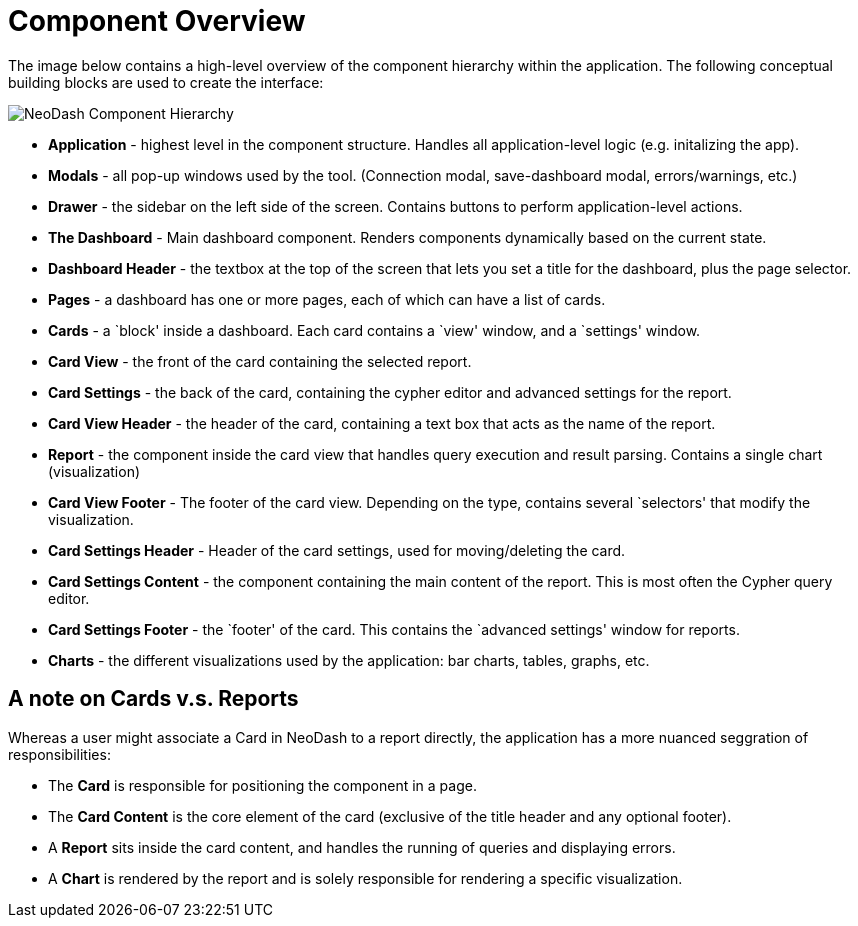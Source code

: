 = Component Overview


The image below contains a high-level overview of the component
hierarchy within the application. The following conceptual building
blocks are used to create the interface:

image::component-hierarchy.png[NeoDash Component Hierarchy]

* *Application* - highest level in the component structure. Handles all
application-level logic (e.g. initalizing the app).
* *Modals* - all pop-up windows used by the tool. (Connection modal,
save-dashboard modal, errors/warnings, etc.)
* *Drawer* - the sidebar on the left side of the screen. Contains
buttons to perform application-level actions.
* *The Dashboard* - Main dashboard component. Renders components
dynamically based on the current state.
* *Dashboard Header* - the textbox at the top of the screen that lets
you set a title for the dashboard, plus the page selector.
* *Pages* - a dashboard has one or more pages, each of which can have a
list of cards.
* *Cards* - a `block' inside a dashboard. Each card contains a `view'
window, and a `settings' window.
* *Card View* - the front of the card containing the selected report.
* *Card Settings* - the back of the card, containing the cypher editor
and advanced settings for the report.
* *Card View Header* - the header of the card, containing a text box
that acts as the name of the report.
* *Report* - the component inside the card view that handles query
execution and result parsing. Contains a single chart (visualization)
* *Card View Footer* - The footer of the card view. Depending on the
type, contains several `selectors' that modify the visualization.
* *Card Settings Header* - Header of the card settings, used for
moving/deleting the card.
* *Card Settings Content* - the component containing the main content of
the report. This is most often the Cypher query editor.
* *Card Settings Footer* - the `footer' of the card. This contains the
`advanced settings' window for reports.
* *Charts* - the different visualizations used by the application: bar
charts, tables, graphs, etc.


== A note on Cards v.s. Reports

Whereas a user might associate a Card in NeoDash to a report directly,
the application has a more nuanced seggration of responsibilities:

* The *Card* is responsible for positioning the component in a page.
* The *Card Content* is the core element of the card (exclusive of the
title header and any optional footer).
* A *Report* sits inside the card content, and handles the running of
queries and displaying errors.
* A *Chart* is rendered by the report and is solely responsible for
rendering a specific visualization.
